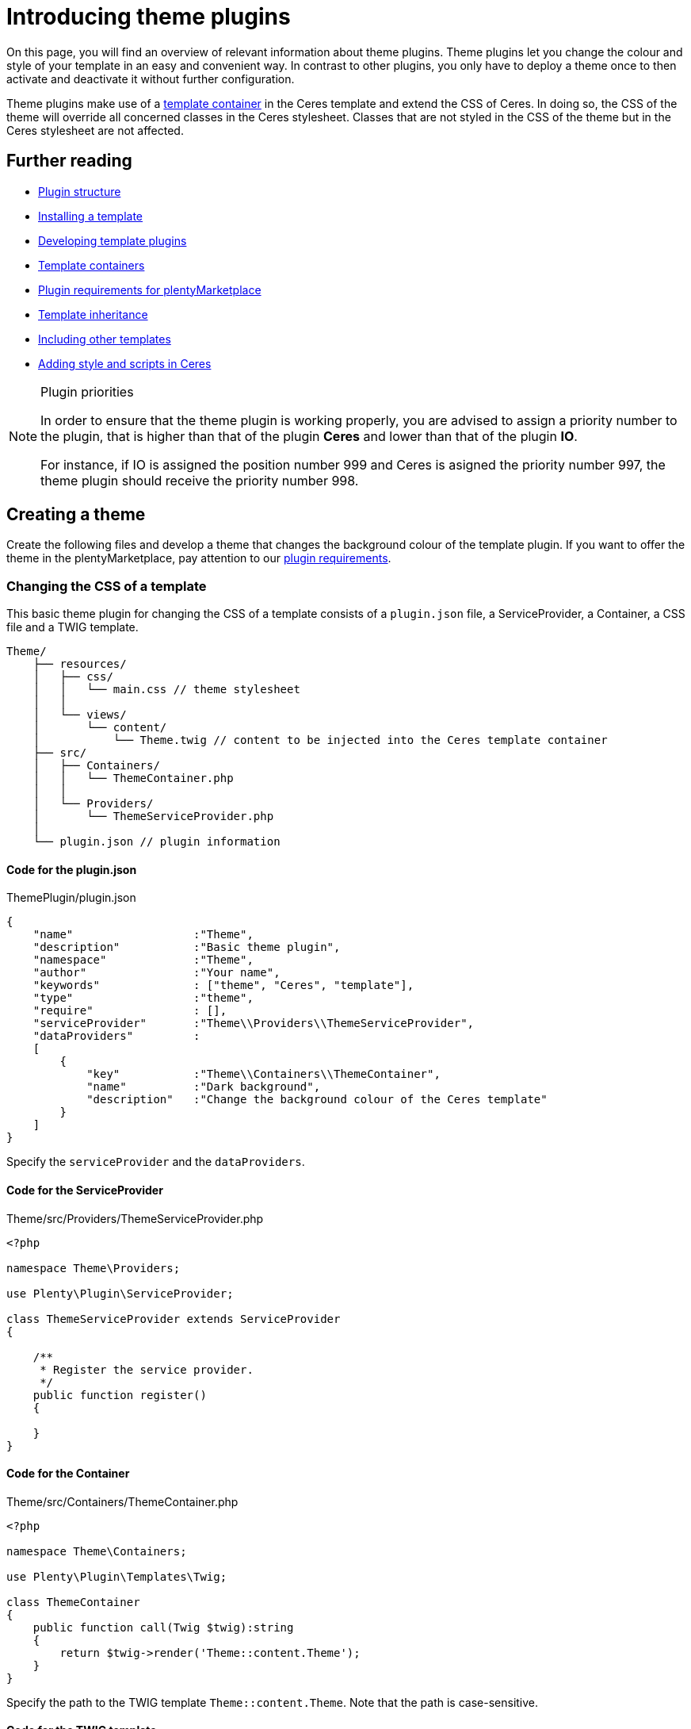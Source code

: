 = Introducing theme plugins

On this page, you will find an overview of relevant information about theme plugins. Theme plugins let you change the colour and style of your template in an easy and convenient way. In contrast to other plugins, you only have to deploy a theme once to then activate and deactivate it without further configuration.

Theme plugins make use of a xref:plentyshop:how-to-template-containers.adoc[template container] in the Ceres template and extend the CSS of Ceres. In doing so, the CSS of the theme will override all concerned classes in the Ceres stylesheet. Classes that are not styled in the CSS of the theme but in the Ceres stylesheet are not affected.

== Further reading

* xref:ROOT:plugin-architecture.adoc[Plugin structure]
* xref:plentyshop-plugins:template-setup.adoc[Installing a template]
* xref:plentyshop-plugins:template-overview.adoc[Developing template plugins]
* xref:plentyshop-plugins:template-containers.adoc[Template containers]
* xref:plentymarketplace:plugin-upload-requirements.adoc[Plugin requirements for plentyMarketplace]
* link:http://twig.sensiolabs.org/doc/templates.html#template-inheritance[Template inheritance^]
* link:http://twig.sensiolabs.org/doc/templates.html#including-other-templates[Including other templates^]
* xref:plentyshop-plugins:cookbook#_adding_style[Adding style and scripts in Ceres]

[NOTE]
.Plugin priorities
====
In order to ensure that the theme plugin is working properly, you are advised to assign a priority number to the plugin, that is higher than that of the plugin *Ceres* and lower than that of the plugin *IO*.

For instance, if IO is assigned the position number 999 and Ceres is asigned the priority number 997, the theme plugin should receive the priority number 998.
====

== Creating a theme

Create the following files and develop a theme that changes the background colour of the template plugin. If you want to offer the theme in the plentyMarketplace, pay attention to our xref:plentymarketplace:plugin-upload-requirements.adoc[plugin requirements].

=== Changing the CSS of a template

This basic theme plugin for changing the CSS of a template consists of a `plugin.json` file, a ServiceProvider, a Container, a CSS file and a TWIG template.

[source]
----
Theme/
    ├── resources/
    │   ├── css/
    │   │   └── main.css // theme stylesheet
    │   │
    │   └── views/
    │       └── content/
    │           └── Theme.twig // content to be injected into the Ceres template container
    ├── src/
    │   ├── Containers/
    │   │   └── ThemeContainer.php
    │   │
    │   └── Providers/
    │       └── ThemeServiceProvider.php
    │
    └── plugin.json // plugin information
----

==== Code for the plugin.json

.ThemePlugin/plugin.json
[source,json]
----
{
    "name"                  :"Theme",
    "description"           :"Basic theme plugin",
    "namespace"             :"Theme",
    "author"                :"Your name",
    "keywords"              : ["theme", "Ceres", "template"],
    "type"                  :"theme",
    "require"               : [],
    "serviceProvider"       :"Theme\\Providers\\ThemeServiceProvider",
    "dataProviders"         :
    [
        {
            "key"           :"Theme\\Containers\\ThemeContainer",
            "name"          :"Dark background",
            "description"   :"Change the background colour of the Ceres template"
        }
    ]
}
----

Specify the `serviceProvider` and the `dataProviders`.

==== Code for the ServiceProvider

.Theme/src/Providers/ThemeServiceProvider.php
[source,php]
----
<?php

namespace Theme\Providers;

use Plenty\Plugin\ServiceProvider;

class ThemeServiceProvider extends ServiceProvider
{

    /**
     * Register the service provider.
     */
    public function register()
    {

    }
}
----

==== Code for the Container

.Theme/src/Containers/ThemeContainer.php
[source,php]
----
<?php

namespace Theme\Containers;

use Plenty\Plugin\Templates\Twig;

class ThemeContainer
{
    public function call(Twig $twig):string
    {
        return $twig->render('Theme::content.Theme');
    }
}
----

Specify the path to the TWIG template `Theme::content.Theme`. Note that the path is case-sensitive.

==== Code for the TWIG template

.Theme/resources/views/content/Theme.twig
[source,twig]
----
<link rel="stylesheet" href="{{ plugin_path('Theme') }}/css/main.css">
----

Specify the path to the CSS file `{{ plugin_path('Theme') }}/css/main.css`. You can link one or multiple stylesheets here. Note that only CSS files are allowed. SCSS files must be compiled into one or multiple CSS files first.

==== Code for the CSS file

.Theme/resources/css/main.css
[source,css]
----
/* Change background colour */
body {
    background-color: #808080;
}
----

Change the style in the stylesheet according to your preferences. This stylesheet will extend the existing stylesheet of the template plugin. This CSS will have a higher priority than the CSS of the template plugin.

=== Activating a theme

Create the theme as described, then link:https://knowledge.plentymarkets.com/en/plugins/adding-plugins-system#git-plugins[add^] the plugin to the plentymarkets inbox and link:https://knowledge.plentymarkets.com/en/plugins/installing-added-plugins#installing-plugins[deploy^] it in a *plugin set*. After deploying the theme plugin once, you can activate and deactivate it without further configuration.

. Open the plentymarkets back end.
. Go to *Plugins » Plugin set overview*.
. Open the plugin set you want to edit.
. Open the settings plugin whose containers you want to link.
. Click on *Container links*.
. From the drop-down list, select the provider *Dark background (Theme)*.
. Activate the *Template: Style* container.
. *Save* the settings.
. Refresh the browser window. +
→ The new theme will be loaded.

== Editing a template plugin

A theme plugin can not only extend the CSS file of the template plugin, but also change the entire markup of individual template components or the overall page design.

This facilitates adding your own markup and style to an existing template plugin. Maintaining the code of your theme plugin is not directly linked to the code of the template plugin, i.e. changes made in your theme plugin are not overwritten when the template plugin is updated.

=== Page structure

You can either change parts of the page design or edit the entire page design to meet your needs. The page design of Ceres consists of two main sections, the *head* and the *body*. The head contains the meta data of the page as well as the linked stylesheets. The body is divided into multiple sub-sections called wrappers. Wrappers include different components, partials or pages.

The most important wrapper is the main wrapper containing the following partials:

* *Header*: includes the navigation, the login button, the search field etc.
* *PageBody*: includes dynamic pages, e.g. the single item view, or static pages, e.g. the cancellation rights
* *Footer*: includes store features, containers for icons as well as columns

image::Ceres_PageDesign.png[width=640, height=360]

=== Context classes

Context classes are php classes that retrieve and provide data for templates. You can include context classes in order to reduce the number of function calls in your .twig files. By using context classes you improve the performance and are able to maintain the template-relevant data concisely and in one central location. The controller passes the relevant parameters to the context via the init function. The context classes are located under src/contexts. The xref:plentyshop-plugins:cookbook.adoc[cookbook] provides examples about how to modify and extend contexts.

==== List of context classes

The following context classes are available:

* GlobalContext
* CategoryContext
* CategoryItemContext
* ItemListContext
* ItemSearchContext
* ItemWishlistContext
* OrderConfirmationContext
* OrderReturnContext
* PasswordResetContext
* SingleItemContext

==== List of variables for each context

The following tables list the available variables for each of the context classes. In Twig, the output of context class variables is effected by including \{\{ myVariable }}, whereby "myVariable" is a placeholder for the relevant class variable.

===== GlobalContext

The GlobalContext provides variables that are utilised by all other contexts. Therefore, the other contexts listed here automatically inherit variables from the global context.

[cols="1,3"]
|===
|Variable |Description

|$ceresConfig
|Contains the data of the current Ceres configuration.

|$lang
|Contains the selected language.

|$metaLang
|Contains the selected language for meta information.

|$categories
|Contains the category tree.

|$categoryBreadcrumbs
|Contains the category breadcrumb navigation.

|$notifications
|Contains the notifications that can be displayed in the online store.

|$basket
|Contains the shopping cart information.

|$webstoreConfig
|Contains the configuration of the online store.
|===

===== CategoryContext

[cols="1,3"]
|===
|Variable |Description

|$category
|Contains the current category.

|$metaRobots
|Contains SEO-relevant settings for the category.
|===

===== CategoryItemContext

The CategoryItemContext inherits variables from the CategoryContext. It does not provide data itself, but feeds parameters to the *ItemListContext* in order to load item data from ElasticSearch.

===== ItemListContext

[cols="1,3"]
|===
|Variable |Description

|$currentPage
|Contains the current page.

|$pageMax
|Contains the maximum number of pages.

|$itemsPerPage
|Contains the number of items to be displayed on one page.

|$itemCountPage
|Contains the actual number of items on a page.

|$itemCountTotal
|Contains the total number of items.

|$itemSorting
|Contains the type of item sorting.

|$query
|Contains the search query consisting of $itemsPerPage and $itemSorting.

|$itemList
|Contains the results of ElasticSearch.

|$facets
|Contains the facets.

|$searchOptions
a|Contains the search options that are avilable in the item search in the online store. $searchOptions itself contains the following variables:

* $itemsPerPage: Contains a list from which to select the number of items to be displayed on one page.
* $defaultItemsPerPage: The default number of items to be displayed on one page.
* $sorting: Contains the available sorting values.
* $defaultSorting: The default sorting value.
|===

===== ItemSearchContext

[cols="1,3"]
|===
|Variable |Description

|$isSearch
|Inquires whether the current template is a search.

|$searchString
|Contains the search string.
|===

===== ItemWishListContext

[cols="1,3"]
|===
|Variable |Description

|$wishList
|Contains the items of the wish list.
|===

===== OrderConfirmationContext

[cols="1,3"]
|===
|Variable |Description

|$data
|Contains the current order of the order confirmation page.

|$totals
|Contains the gross and net sums.

|$showAdditionalPaymentInformation
|Contains additional payment information that is displayed on the order confirmation page.
|===

===== OrderReturnContext

[cols="1,3"]
|===
|Variable |Description

|$orderData
|Contains the data for returns processing.
|===

===== PasswordResetContext

[cols="1,3"]
|===
|Variable |Description

|$contactId
|Contains the ID of the user whose password is to be changed.

|$hash
|Contains the hash for password verification.
|===

===== SingleItemContext

[cols="1,3"]
|===
|Variable |Description

|$variations
|Contains the variations of an item.

|$attributeNameMap
|Contains the combination of attributes that constitute the variation.

|$customerShowNetPrices
|Determines whether net prices are displayed to the customer.
|===

==== Template to context mapping

The following table depicts which context is applicable to which template.

[cols="1,3"]
|===
|Template |Context

|Homepage
|GlobalContext

|CategoryContent
|CategoryContext

|CategoryItem
|CategoryItemContext

|PageDesign
|GlobalContext

|SingleItemWrapper
|SingleItemContext

|Basket
|GlobalContext

|CheckoutView
|GlobalContext

|MyAccount
|GlobalContext

|OrderConfirmation
|OrderConfirmationContext

|Login
|GlobalContext

|Register
|GlobalContext

|Guest
|GlobalContext

|ResetPassword
|PasswordResetContext

|Contact
|GlobalContext

|ItemListView
|ItemSearchContext

|WishListView
|ItemWishListContext

|OrderReturnView
|OrderReturnContext

|OrderReturnCofirmation
|GlobalContext

|CancellationRights
|GlobalContext

|CancellationForm
|GlobalContext

|LegalDisclosure
|GlobalContext

|PrivacyPolicy
|GlobalContext

|TermsAndConditions
|GlobalContext

|ItemNotFound
|GlobalContext

|PageNotFound
|GlobalContext
|===

=== Changing the page design

The TWIG http://twig.sensiolabs.org/doc/2.x/tags/include.html[include statement^] is used for this purpose. In the example below the `ThemeFooter.twig` file is included in the `PageDesign.twig` file of Ceres. You can simply create your own footer template and replace the Ceres footer.

==== Code for the ServiceProvider

The code of the ServiceProvider must be updated to inject your own template paths into the template plugin.

.Theme/src/Providers/ThemeServiceProvider.php
[source,php]
----
<?php

namespace Theme\Providers;

use IO\Extensions\Functions\Partial;
use Plenty\Plugin\Events\Dispatcher;
use Plenty\Plugin\ServiceProvider;
use Plenty\Plugin\Templates\Twig;

class ThemeServiceProvider extends ServiceProvider
{

    /**
     * Register the service provider.
     */
    public function register()
    {

    }

    /**
     * Boot a template for the footer that will be displayed in the template plugin instead of the original footer.
     */
    public function boot(Twig $twig, Dispatcher $eventDispatcher)
    {
        $eventDispatcher->listen('IO.init.templates', function(Partial $partial)
        {
           $partial->set('footer', 'Theme::content.ThemeFooter');
        }, 0);
        return false;
    }
}
----

Add the dependencies for the `Partial` function as well as the `Dispatcher` and `Twig` classes.

Add the `boot()` function and specify one or multiple partials, e.g. `IO.init.templates`, as well as the TWIG template(s) for the partial(s), e.g. `Theme::content.ThemeFooter`. We will add the TWIG template in the next step. 

The priority of the template is set in line 29. Original Ceres templates have a priority of 100. Any number less than 100 will indicate a higher priority.

Available partials are: `head`, `header`, `footer` and `page-design`. You can also add your own partials by using the `set('your-partial', 'Plugin::PartialTemplate')` method to extend the original page design. Replace `your-partial` with your own partial and `Plugin::PartialTemplate` with the template path.

We use the `return false` statement to interrupt the chain of events.

Include the partial in the page design template with the TWIG include statement: `{% include getPartial('your-partial') %}`.

==== Code for the Footer template

.Theme/resources/views/content/ThemeFooter.twig
[source,twig]
----
<div class="footer">

    <!-- Insert footer markup here -->

</div>
----

By using the `{% include getPartial('footer') %}` statement in the `PageDesign.twig` file, we include the content of this template in our PageDesign template.

=== Changing the template of a page

The link:http://twig.sensiolabs.org/doc/2.x/tags/extends.html[extends tag^] is used to extend a template from another template. In the example below, the `ThemeBasket.twig` file extends the `PageDesign.twig` file of Ceres. TWIG link:http://twig.sensiolabs.org/doc/2.x/tags/block.html[blocks^] are used to define the content that will be inserted in the main wrapper of the page design. We only have to edit the ServiceProvider of our theme and create the page template, e.g. the basket.

image::Ceres_Basket.png[width=640, height=360]

==== Code for the ServiceProvider

.Theme/src/Providers/ThemeServiceProvider.php
[source,php]
----
<?php

namespace Theme\Providers;

use IO\Helper\TemplateContainer;
use Plenty\Plugin\Events\Dispatcher;
use Plenty\Plugin\ServiceProvider;
use Plenty\Plugin\Templates\Twig;

class ThemeServiceProvider extends ServiceProvider
{

    /**
     * Register the service provider.
     */
    public function register()
    {

    }

    /**
     * Boot a template for the basket that will be displayed in the template plugin instead of the original basket.
     */
    public function boot(Twig $twig, Dispatcher $eventDispatcher)
    {
        $eventDispatcher->listen('IO.tpl.basket', function(TemplateContainer $container, $templateData)
        {
            $container->setTemplate('Theme::content.ThemeBasket');
            return false;
        }, 0);
    }
}
----

Add the dependencies for the `TemplateContainer`, the `Dispatcher` and `Twig` classes.

Add the `boot()` function and specify one or multiple pages, e.g. `IO.tpl.basket` as well as the TWIG template(s) for the page(s), e.g. `Theme::content.ThemeBasket`. We will add the TWIG template in the next step.

We use the `return false` statement to interrupt the chain of events.

The priority of the template is set in line 29. Original Ceres templates have a priority of 100. Any number less than 100 will indicate a higher priority.

A list of available pages can be found in the xref:plentyshop-plugins:theme-plugins.adoc#_theme_ceres_pages[template overview] for Ceres.

[[code-template-basket]]
==== Code for the Basket template

.Theme/resources/views/content/ThemeBasket.twig
[source,twig]
----
{% extends getPartial('page-design') %}

{% block PageBody %}

    <!-- Insert markup for the basket here -->

{% endblock %}
----

By using the `{% extends getPartial('page-design') %}` statement in the `ThemeBasket.twig` file, we extend our page design and inject the content of this template in the `{% block PageBody %}` area of the PageDesign template.

=== Changing the template of a page component

Page components, e.g. the BasketList of the Basket template, can also be individualised. For this purpose, the template of the page where the component is used must be updated and a new template for the component must be created.

image::Ceres_BasketList.png[width=640, height=360]

==== Code for the Basket template

.Theme/resources/views/content/ThemeBasket.twig
[source,twig]
----
{% extends getPartial('page-design') %}
{% import "Ceres::PageDesign.Macros.LayoutContainer" as LayoutContainer %}

{% block PageBody %}

    {{ component( "Theme::content.Components.ThemeBasketList" ) }}

    ...

    <div class="page-content basket container-max">

        <div class="row m-t-1">
            <div class="col-xs-12">
                <h1 class="h4">{{ trans("Ceres::Template.basket") }}</h1>
            </div>
        </div>

        <hr class="m-b-3">

        <div class="row">
            <div class="col-xs-12">
              <basket-list template="#theme-basket-list"></basket-list>
            </div>
        </div>

    ...

{% endblock %}
----

In line 6 of the basket template, we specify the template path of the new template component: `{{ component( "Theme::content.Components.ThemeBasketList" ) }}`.

In line 22, a new ID for the component must be indicated. Note that this ID must be the same as in the BasketList template. We will create this template in the next step.

==== Code for the BasketList template

.Theme/resources/views/content/Components/ThemeBasketList.twig
[source,twig]
----
<script type="x/template" id="theme-basket-list">

    <!-- Insert BasketList markup here -->

</script>
----

In this template, we specify a new unique ID. This is the same ID that we use in the code of the `ThemeBasket.twig` file. Here, we use `id="theme-basket-list"`.

Note that a component template is always linked to a specific http://v1.vuejs.org/[Vue.js] component, i.e. http://v1.vuejs.org/guide/syntax.html#Shorthands[Vue.js shorthand] is used in the template. The prefix `v-` is one indicator of Vue.js syntax. Other indicators are `:` representing `v-bind` and `@` representing `v-on`. If you change the Vue.js notation, the linked component might not work properly anymore.

=== Changing the template of a Vue component

Vue components, e.g. the SingleItem component of the SingleItemView template, can also be individualised. For this purpose, the ServiceProvider of your theme must be updated and a new template for the Vue component must be created.

==== Code for the ServiceProvider

.Theme/src/Providers/ThemeServiceProvider.php
[source,php]
----
<?php

namespace Theme\Providers;

use IO\Helper\TemplateContainer;
use IO\Helper\ComponentContainer;
use Plenty\Plugin\Events\Dispatcher;
use Plenty\Plugin\ServiceProvider;
use Plenty\Plugin\Templates\Twig;

class ThemeServiceProvider extends ServiceProvider
{
  const PRIORITY = 0;

    /**
     * Register the service provider.
     */
    public function register()
    {

    }

    /**
     * Boot a template for the basket that will be displayed in the template plugin instead of the original basket.
     */
    public function boot(Twig $twig, Dispatcher $eventDispatcher)
    {
        $eventDispatcher->listen('IO.Component.Import', function (ComponentContainer $container)
        {
            if ($container->getOriginComponentTemplate()=='Ceres::Item.Components.SingleItem')
            {
                $container->setNewComponentTemplate('Theme::content.SingleItem');
            }
        }, self::PRIORITY);
    }
}
----

Add the dependencies for the `ComponentContainer`, the `Dispatcher` and `Twig` classes.

Add the `boot()` function and use the dispatcher for listening to the component import event `IO.Component.Import`. We get the component that we want to change by using the `getOriginComponentTemplate()` method, e.g. the SingleItem template in Ceres. We then set our own component template by using `setNewComponentTemplate` and specifying the path to the component, here `Theme::content.SingleItem`.

==== Code for the Vue component template

.Theme/resources/views/content/SingleItem.twig
[source,twig]
----
<!-- Insert SingleItem markup here -->
----

Simply add a template for your Vue component and insert your markup into the template.

== Overwriting Twig templates and macros

If you are plugin developer who wants to replace specific portions of Ceres with your own theme, we have good news for you. We've made it a lot easier to overwrite specific Twig templates, thereby facilitating the development of themes for the online store. By implementing the method detailed below you can overwrite templates as well as entire macros.

Now, all you need to do to overwrite Twig templates is modify the ServiceProvider of your theme plugin to inherit from the class *Plenty\Modules\Webshop\Template\Providers\TemplateServiceProvider*. You will have to implement this class via the *use* and *extends* directives.

After you have integrated the TemplateServiceProvider into the ServiceProvider of your theme plugin, you can overwrite any Twig template by sending the following call in the `boot()` method:

[source,php]
----
$this->overrideTemplate($original, $newTemplate);
----

Here, `$original` is a placeholder for the template or macro you want to replace; `$newTemplate` is a placeholder for the template you want to overwrite the original Twig template with. A concrete example might look like this:

[source,php]
----
$this->overrideTemplate("Ceres::Widgets.Common.ImageBoxWidget", "MyTheme::Widgets.CustomImageBoxWidget");
----

This replaces the Ceres image box widget for the ShopBuilder with a custom image box widget that the theme plugin "MyTheme" provides.

== Overview of pages and page components

Find the template folder structure of Ceres as well as an overview of pages and page components used in the Ceres template plugin below.

=== Ceres template folder

The template folder is structured into 10 sub-folders that include the main pages of Ceres and the respective components.

[source]
----
Ceres/
    └── resources/
        └── views/
            ├── Basket/
            │   ├── Basket.twig
            │   └── Components/
            │       ├── AddItemToBasket.twig
            │       ├── AddItemToBasketOverlay.twig
            │       ├── BasketList.twig
            │       ├── BasketListItem_large.twig
            │       ├── BasketListItem_small.twig
            │       ├── BasketListItem.twig
            │       ├── BasketPreview.twig
            │       ├── BasketTotals.twig
            │       └── Coupon.twig
            │
            ├── Category/
            │   ├── Content/
            │   │   └── CategoryContent.twig
            │   └── Item/
            │       ├── CategoryItem.twig
            │       └── Partials/
            │           ├── CategoryListItem.twig
            │           ├── CategoryViewFilter.twig
            │           ├── ListControls.twig
            │           └── Pagination.twig
            │
            ├── Checkout/
            │   ├── Checkout.twig
            │   ├── OrderConfirmation.twig
            │   ├── Components/
            │   │   ├── OrderDetails.twig
            │   │   ├── PaymentProviderSelect.twig
            │   │   ├── PlaceOrder.twig
            │   │   └── ShippingProfileSelect.twig
            │   └── Macros/
            │       └── Address.twig
            │
            ├── Customer/
            │   ├── Guest.twig
            │   ├── Login.twig
            │   ├── Register.twig
            │   └── Components/
            │       ├── CountrySelect.twig
            │       ├── Login.twig
            │       ├── Registration.twig
            │       ├── UserLoginHandler.twig
            │       ├── AddressInputGroup/
            │       │   ├── AddressInputGroup.twig
            │       │   └── Locale/
            │       │       ├── AddressInputGroupDE.twig
            │       │       └── AddressInputGroupGB.twig
            │       └── AddressSelect/
            │           ├── AddressSelect.twig
            │           └── CreateUpdateAddress.twig
            │
            ├── Homepage/
            │   └── Homepage.twig
            │
            ├── Item/
            │   ├── SingleItem.twig
            │   ├── Components/
            │   │   ├── QuantityInput.twig
            │   │   ├── VariationImageList.twig
            │   │   └── VariationSelect.twig
            │   └── Partials/
            │       └── ItemRating.twig
            │
            ├── ItemList/
            │   ├── ItemListView.twig
            │   └── Components/
            │       ├── ItemList.twig
            │       ├── ItemSortingList.twig
            │       ├── ItemSearch.twig
            │       ├── ItemsPerPage.twig
            │       ├── LoadingAnimation.twig
            │       └── Pagination.twig
            │
            ├── MyAccount/
            │   ├── MyAccount.twig
            │   └── Components/
            │       ├── AccountSettings.twig
            │       ├── BankDataSelect.twig
            │       └── OrderHistory.twig
            │
            ├── PageDesign/
            │   ├── PageDesign.twig
            │   ├── Components/
            │   │   ├── Notifications.twig
            │   │   ├── ShippingCountrySelect.twig
            │   │   └── ShopLanguageSelect.twig
            │   ├── Macros/
            │   │   ├── IncludeComponents.twig
            │   │   └── LayoutContainer.twig
            │   └── Partials/
            │       ├── Footer.twig
            │       ├── Head.twig
            │       └── Header/
            │           ├── Breadcrumb.twig
            │           ├── Header.twig
            │           └── Navigation.twig
            │
            └── StaticPages/
                ├── CancellationRights.twig
                ├── ItemNotFound.twig
                ├── LegalDisclosure.twig
                ├── PageNotFound.twig
                ├── PrivacyPolicy.twig
                └── TermsAndConditions.twig
----

=== Ceres page templates

Ceres uses individual templates containing the markup of the main pages. Some templates include partials or components. Find a table of all page templates and their respective location in the *resources/views* folder below:

[cols="1,3"]
|===
|Template |Description

|Basket
a| The template for the shopping cart of your online store. It can be found in the *Basket* sub-folder of Ceres. This template includes the following components:

* BasketList
* Coupon
* BasketTotals

|CategoryItem
|The template for the category view of your online store. It can be found in the *Category/Item* sub-folder.

|Checkout
a| The template for the checkout of your online store. It can be found in the *Checkout* sub-folder. This template includes the following components:

* AddressSelect
* PaymentProviderSelect
* ShippingProfileSelect
* PlaceOrder
* Coupon
* BasketList
* BasketTotals

|Guest
a| The template for guest orders. It can be found in the *Customer* sub-folder. This template includes the following components:

* Registration

|HomePage
|The template for the homepage of your online store. It can be found in the *Homepage* sub-folder.

|ItemListView
a| The template for the item list view of your online store. It can be found in the *ItemList* sub-folder. This template includes the following components:

* ItemList
* ItemsPerPage
* ItemListSorting
* Pagination
* LoadingAnimation

|Login
|The template for customer login. It can be found in the *Customer* sub-folder.

|MyAccount
a| The template for the *My Account* page of your online store. It can be found in the *MyAccount* sub-folder. This template includes the following components:

* AddressSelect
* AccountSettings
* OrderHistory
* BankDataSelect
* OrderDetails

|OrderConfirmation
a| The template for the order confirmation page. It can be found in the *Checkout* sub-folder. This template includes the following components:

* OrderDetails

|PageDesign
a| The general template for your online store. It can be found in the *PageDesign* sub-folder. This template includes the following partials and components

* Notifications
* BasketPreview
* Login
* Registration
* AddItemToBasketOverlay
* Head
* Header
* Footer

|Register
a| The template for customer registration. It can be found in the *Customer* sub-folder. This template includes the following components:

* Registration

|SingleItem
a| The template for the single item view of your online store. It can be found in the *SingleItem* sub-folder. This template includes the following components:

* VariationSelect
* VariationImageList
* AddItemToBasket

|CancellationRights
|The cancellation rights of your online store. It can be found in the *StaticPages* sub-folder.

|ItemNotFound
|The *Item not found* page of your online store. It can be found in the *StaticPages* sub-folder.

|LegalDisclosure
|The legal disclosure of your online store. It can be found in the *StaticPages* sub-folder.

|PageNotFound
|The *Page not found* page. It can be found in the *StaticPages* sub-folder.

|PrivacyPolicy
|The privacy policy of your online store. It can be found in the *StaticPages* sub-folder.

|TermsAndConditions
|The general terms and conditions of your online store. It can be found in the *StaticPages* sub-folder.
|===

===== The PageDesign template of Ceres

image::Ceres_PageDesign.png[width=640, height=360]

===== The Basket template of Ceres

image::Ceres_Basket.png[width=640, height=360]

===== The BasketList template of Ceres

image::Ceres_BasketList.png[width=640, height=360]

== Updating themes to Ceres 4.0

The major release of Ceres 4.0 in April 2019 includes several changes to the code that are of particular importance for theme developers, since they necessitate adjustments to the themes.

In order to minimise the size of documents and to accelerate the initialisation of Vue.js, we no longer include large JSON objects directly in the properties of a component. Instead, the JSON object is located in a separate <script> tag. The component's property merely contains a reference to this script tag that includes the JSON object.

This page explains which namespace and components have been altered and which adjustments are necessary for your theme to work properly after the update. Please take a look at the current version comparison on GitHub for a complete overview of the changes.

=== Removal of the "ItemLoader" namespace

We have removed all classes of the namespace "IO\Services\ItemLoader" from Ceres. As an alternative, the classes of the namesspace "IO\Services\ItemSearch" should be used from now on.

=== Overview of changed components

In the following components, the *json_encode* filter has been substituted with the *json_data* filter:

==== SingleItem

In the SingleItem component, the two properties *item-data* and *variation-list-data* have been adjusted to use the json_data filter. The following code details the former as well as the current version. Please pay attention to the missing colon in the current version.

[source,twig]
----    
<single-item :item-data="{{ item | json_encode }}" variation-list-data="{{ variations | json_encode }}"

<single-item item-data="{{ item | json_data }}" variation-list-data="{{ variations | json_data }}"
----

==== MobileNavigation

In the MobileNavigation component, the property *navigation-tree-data* has been adjusted to account for the json_data filter. Please pay attention to the missing colon in the current version.

[source,twig]
----    
<mobile-navigation :navigation-tree-data="{{ categories | json_encode }}"

<mobile-navigation navigation-tree-data="{{ categories | json_data }}"
----

==== CountrySelect

In the CountrySelect component, the property *country-list* has been adjusted to use the json_data filter.

[source,twig]
----  
<country-select :country-list="{{ services.country.getActiveCountriesList() | filterFields([...]) | json_encode }}"

<country-select country-list="{{ services.country.getActiveCountriesList() | filterFields([...]) | json_data("activeCountriesList") }}"
----

==== ShopCountrySettings

In the ShopCountrySettings component, the property *shipping-countries* has been adjusted to use the json_data filter.

[source,twig]
---- 
<shop-country-settings :shipping-countries="{{ services.country.getActiveCountriesList() | filterFields([...]) | json_encode }}"

<shop-country-settings shipping-countries="{{ services.country.getActiveCountriesList() | filterFields([...]) | json_data("activeCountriesList") }}"
----

==== CategoryItem (optional)

The CategoryItem component is a special case, since not all instances of the component have been adjusted to use the json_data filter. In Ceres, we only changed the component in the */resources/views/Category/Item/CategoryItem.twig* file. Each call of this component has to be modified in the theme.

[source,twig]
----
<category-item :item-data="{{ item.data | json_encode }}"

<category-item item-data-ref="{{ item.data | json_data }}"
----

=== Using the json_data filter in own Vue components

If your theme includes components that you designed yourself and are not native to Ceres, you can use the json_data filter in these components as well. As described above, large JSON objects are now relocated into an own <script> tag:

[source,twig]
----
<my-component my-property="{{ twigValue | json_data }}"></my-component>

<my-component my-property="xyz123"></my-component>
...
<script type="application/json" id="xyz123">{"key": "value"}</script>
----

In order to establish the reference to the <script> tag, you need to modify your Vue component accordingly:

[source,twig]
----
  
  Vue.component("my-component", {
    props: [
        "myProperty"
    ]
}

  
  Vue.component("my-component", {
    jsonDataFields: [
        "myProperty"
    ]
}
----

== Updating themes to Ceres 5.0

For the latest major version Ceres 5.0, we reworked the file structure of many components. In the past, components usually consisted of 2 files: a TWIG file and a Javascript file. In order to improve maintainability and performance, these files have mostly been combined into single Vue.js components, which we call single file components, or SFC for short. These changes necessitate adjustments on part of theme developers. In this chapter you will learn which changes have been made to the components and what you need to watch out for when developing themes.

Note that the update guide for Ceres 5.0 is still in progress and will
continually be updated before the release of Ceres 5.0.

=== Structure of single file components

The components have been redesigned to combine the Twig and JS files into one. Therefore, the single file components now consist of two sections, the *template* section, which contains the content that used to be in the Twig file, and the *script* section, which contains the Javascript part. There are slight changes to how the syntax works for these two sections:

==== Template section of single file components

The interpolation has been changed in the `template` section. Instead of using the dollar sign and curly brackets (e.g. `${ country.currLangName }`), you now need to use double curly brackets instead (e.g. `{% verbatim %}{{ country.currLangName}}{% endverbatim %}`).

You can no longer use the instance variable `$this` in the component. You can no longer include Twig syntax in the component. If you want to include Twig content, you need to import it as a property. You can no longer access the window.app object like before.

Instead, we added the variable `$ceres` which contains the content of what formerly was the window.app object.

We also added the variable `$translate` to access multilingualism keys via the translation service.

==== Script section of single file components

In the script section, the syntax remains largely the same. There are, however, two exceptions:

In order to access the window.app object in the script section, use the variable `this.$ceres`.

In order to access the translation service in the script section, use `this.$translate`

==== Helper components: Intersect and Lazy Load

We added two helper components that facilitate performance improvements: the intersect component and the lazy load component. Via these helper components, it is possible to equip individual components with lazy loading/lazy mounting.

Using the lazy loading helper component, the embedded component is only loaded when the lazy loaded component enters the visible area in the online store. With the help of the intersect component, the embedded component is always loaded, but is only mounted and rendered when the intersect component enters the visible area in the online store.

Both helper components (*Intersect.vue* and *LazyLoad.vue*) are located in the Ceres plugin under `ressources/js/app/components/common`.

Below you will find two code snippets, the first of which illustrates the use of the lazy-load component and the second of which illustrates how to use the intersect component.

[source,twig]
----
<lazy-load component="component-to-load">
    <component-to-load>
    </component-to-load>
</lazy-load>  
----

[source,twig]
----
<intersect>
    {# content to not load #}
    <category-item></category-item>

    {# display while not loaded / when to load #}
    <template #loading>
        <div class="category-item-placeholder w-100 invisible">
            <a href="{{ Twig.print("item.data | itemURL(buildUrlWithVariationId | json_encode)") }}" class="small">
                <i class="fa fa-image"></i>
                <span>{{ Twig.print("item.data | itemName") }}</span>
            </a>
        </div>
    </template>
</intersect>
----

Here, the div in the template section includes a placeholder that is visible while the component is not yet visible.

==== Overwriting single file components

If you want to overwrite Ceres single file components, there are two ways you could go about. One is to individually overwrite the component whenever it is called upon. This gives you more flexibility when it comes to which instance of a component you want to override. The other method is to overwrite a component globally, so that every instance of the component will be replaced by your content.

Take a look at how individual components can be overridden:

[source,twig]
----
<category-item template-override="#other-comp"></category-item>
----

Here, the `template-override` property determines that the current component `<category-item>` is overridden by another component, which here is indicated with the placeholde #other-comp.

For overwriting components globally for the entire online store, you need to set the type of the script tag as "x/template", specify which component you want to overwrite in the `data-component` property and include your content in the script tags. Take a look at the example below:

[source,twig]
----
<script type="x/template" data-component="basket-preview">
    <div>
        ${  }
    </div>
</script>    
----